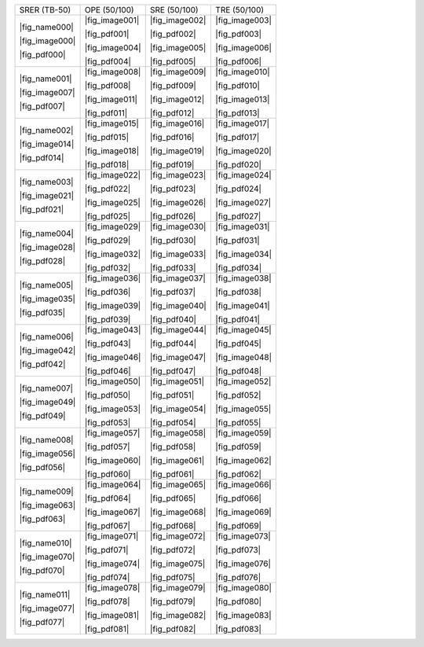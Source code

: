 .. include :: /benchmark/sub_v11_figure_name.rst
.. include :: /benchmark/sub_v11_figure_image.rst
.. include :: /benchmark/sub_v11_figure_pdf.rst

+-----------------------+--------------+--------------+--------------+
|SRER (TB-50)           |OPE (50/100)  |SRE (50/100)  |TRE (50/100)  |
+-----------------------+--------------+--------------+--------------+
||fig_name000|          ||fig_image001|||fig_image002|||fig_image003||
|                       |              |              |              |
|                       ||fig_pdf001|  ||fig_pdf002|  ||fig_pdf003|  |
|                       |              |              |              |
||fig_image000|         ||fig_image004|||fig_image005|||fig_image006||
|                       |              |              |              |
||fig_pdf000|           ||fig_pdf004|  ||fig_pdf005|  ||fig_pdf006|  |
+-----------------------+--------------+--------------+--------------+
||fig_name001|          ||fig_image008|||fig_image009|||fig_image010||
|                       |              |              |              |
|                       ||fig_pdf008|  ||fig_pdf009|  ||fig_pdf010|  |
|                       |              |              |              |
||fig_image007|         ||fig_image011|||fig_image012|||fig_image013||
|                       |              |              |              |
||fig_pdf007|           ||fig_pdf011|  ||fig_pdf012|  ||fig_pdf013|  |
+-----------------------+--------------+--------------+--------------+
||fig_name002|          ||fig_image015|||fig_image016|||fig_image017||
|                       |              |              |              |
|                       ||fig_pdf015|  ||fig_pdf016|  ||fig_pdf017|  |
|                       |              |              |              |
||fig_image014|         ||fig_image018|||fig_image019|||fig_image020||
|                       |              |              |              |
||fig_pdf014|           ||fig_pdf018|  ||fig_pdf019|  ||fig_pdf020|  |
+-----------------------+--------------+--------------+--------------+
||fig_name003|          ||fig_image022|||fig_image023|||fig_image024||
|                       |              |              |              |
|                       ||fig_pdf022|  ||fig_pdf023|  ||fig_pdf024|  |
|                       |              |              |              |
||fig_image021|         ||fig_image025|||fig_image026|||fig_image027||
|                       |              |              |              |
||fig_pdf021|           ||fig_pdf025|  ||fig_pdf026|  ||fig_pdf027|  |
+-----------------------+--------------+--------------+--------------+
||fig_name004|          ||fig_image029|||fig_image030|||fig_image031||
|                       |              |              |              |
|                       ||fig_pdf029|  ||fig_pdf030|  ||fig_pdf031|  |
|                       |              |              |              |
||fig_image028|         ||fig_image032|||fig_image033|||fig_image034||
|                       |              |              |              |
||fig_pdf028|           ||fig_pdf032|  ||fig_pdf033|  ||fig_pdf034|  |
+-----------------------+--------------+--------------+--------------+
||fig_name005|          ||fig_image036|||fig_image037|||fig_image038||
|                       |              |              |              |
|                       ||fig_pdf036|  ||fig_pdf037|  ||fig_pdf038|  |
|                       |              |              |              |
||fig_image035|         ||fig_image039|||fig_image040|||fig_image041||
|                       |              |              |              |
||fig_pdf035|           ||fig_pdf039|  ||fig_pdf040|  ||fig_pdf041|  |
+-----------------------+--------------+--------------+--------------+
||fig_name006|          ||fig_image043|||fig_image044|||fig_image045||
|                       |              |              |              |
|                       ||fig_pdf043|  ||fig_pdf044|  ||fig_pdf045|  |
|                       |              |              |              |
||fig_image042|         ||fig_image046|||fig_image047|||fig_image048||
|                       |              |              |              |
||fig_pdf042|           ||fig_pdf046|  ||fig_pdf047|  ||fig_pdf048|  |
+-----------------------+--------------+--------------+--------------+
||fig_name007|          ||fig_image050|||fig_image051|||fig_image052||
|                       |              |              |              |
|                       ||fig_pdf050|  ||fig_pdf051|  ||fig_pdf052|  |
|                       |              |              |              |
||fig_image049|         ||fig_image053|||fig_image054|||fig_image055||
|                       |              |              |              |
||fig_pdf049|           ||fig_pdf053|  ||fig_pdf054|  ||fig_pdf055|  |
+-----------------------+--------------+--------------+--------------+
||fig_name008|          ||fig_image057|||fig_image058|||fig_image059||
|                       |              |              |              |
|                       ||fig_pdf057|  ||fig_pdf058|  ||fig_pdf059|  |
|                       |              |              |              |
||fig_image056|         ||fig_image060|||fig_image061|||fig_image062||
|                       |              |              |              |
||fig_pdf056|           ||fig_pdf060|  ||fig_pdf061|  ||fig_pdf062|  |
+-----------------------+--------------+--------------+--------------+
||fig_name009|          ||fig_image064|||fig_image065|||fig_image066||
|                       |              |              |              |
|                       ||fig_pdf064|  ||fig_pdf065|  ||fig_pdf066|  |
|                       |              |              |              |
||fig_image063|         ||fig_image067|||fig_image068|||fig_image069||
|                       |              |              |              |
||fig_pdf063|           ||fig_pdf067|  ||fig_pdf068|  ||fig_pdf069|  |
+-----------------------+--------------+--------------+--------------+
||fig_name010|          ||fig_image071|||fig_image072|||fig_image073||
|                       |              |              |              |
|                       ||fig_pdf071|  ||fig_pdf072|  ||fig_pdf073|  |
|                       |              |              |              |
||fig_image070|         ||fig_image074|||fig_image075|||fig_image076||
|                       |              |              |              |
||fig_pdf070|           ||fig_pdf074|  ||fig_pdf075|  ||fig_pdf076|  |
+-----------------------+--------------+--------------+--------------+
||fig_name011|          ||fig_image078|||fig_image079|||fig_image080||
|                       |              |              |              |
|                       ||fig_pdf078|  ||fig_pdf079|  ||fig_pdf080|  |
|                       |              |              |              |
||fig_image077|         ||fig_image081|||fig_image082|||fig_image083||
|                       |              |              |              |
||fig_pdf077|           ||fig_pdf081|  ||fig_pdf082|  ||fig_pdf083|  |
+-----------------------+--------------+--------------+--------------+
